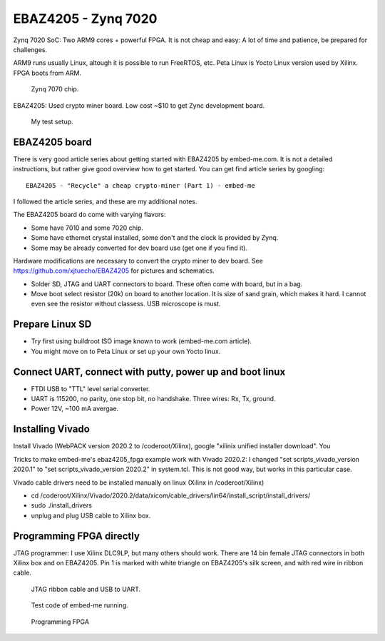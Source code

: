 EBAZ4205 - Zynq 7020
==================================

Zynq 7020 SoC: Two ARM9 cores + powerful FPGA. It is not cheap and easy: A lot of time and patience, be prepared for challenges. 

ARM9 runs usually Linux, altough it is possible to run FreeRTOS, etc. Peta Linux is Yocto Linux version used by Xilinx. FPGA boots from ARM.

.. figure:: pics/210309-zynq-7020-chip.jpeg
   :width: 230

   Zynq 7070 chip.

EBAZ4205: Used crypto miner board. Low cost ~$10 to get Zync development board.


.. figure:: pics/210309-ebaz4205-test-setup.jpg
   :width: 230

   My test setup.


EBAZ4205 board
******************************************

There is very good article series about getting started with EBAZ4205 by embed-me.com. It is not a detailed instructions, but rather give good overview how to get started. You can get find article series by googling:

:: 

    EBAZ4205 - "Recycle" a cheap crypto-miner (Part 1) - embed-me

I followed the article series, and these are my additional notes. 

The EBAZ4205 board do come with varying flavors:

* Some have 7010 and some 7020 chip.
* Some have ethernet crystal installed, some don't and the clock is provided by Zynq.
* Some may be already converted for dev board use (get one if you find it).

Hardware modifications are necessary to convert the crypto miner to dev board. See https://github.com/xjtuecho/EBAZ4205 for pictures and schematics. 

* Solder SD, JTAG and UART connectors to board. These often come with board, but in a bag.
* Move boot select resistor (20k) on board to another location. It is size of sand grain, which makes it hard. I cannot even see the resistor without classess. USB microscope is must.

Prepare Linux SD
******************

* Try first using buildroot ISO image known to work (embed-me.com article). 
* You might move on to Peta Linux or set up your own Yocto linux.

Connect UART, connect with putty, power up and boot linux
**********************************************************

* FTDI USB to "TTL" level serial converter.
* UART is 115200, no parity, one stop bit, no handshake. Three wires: Rx, Tx, ground.
* Power 12V, ~100 mA avergae.

Installing Vivado
*******************

Install Vivado (WebPACK version 2020.2 to /coderoot/Xilinx), google "xilinix unified installer download". You 

Tricks to make embed-me's ebaz4205_fpga example work with Vivado 2020.2:
I changed "set scripts_vivado_version 2020.1" to "set scripts_vivado_version 2020.2" in system.tcl. This is not good way, but works in this particular case.

Vivado cable drivers need to be installed manually on linux (Xilinx in /coderoot/Xilinx)

* cd /coderoot/Xilinx/Vivado/2020.2/data/xicom/cable_drivers/lin64/install_script/install_drivers/
* sudo ./install_drivers 
* unplug and plug USB cable to Xilinx box.

Programming FPGA directly
**************************

JTAG programmer: I use Xilinx DLC9LP, but many others should work. There are 14 bin female JTAG connectors in both Xilinx box and on EBAZ4205. Pin 1 is marked with white triangle on EBAZ4205's silk screen, and with red wire in ribbon cable.

.. figure:: pics/210309-ribbon-cable.jpg

   JTAG ribbon cable and USB to UART.

.. figure:: pics/210309-vivado-zynq-block-design.png

   Test code of embed-me running.

.. figure:: pics/210309-vivado-zynq-programming-fpga.png

   Programming FPGA




